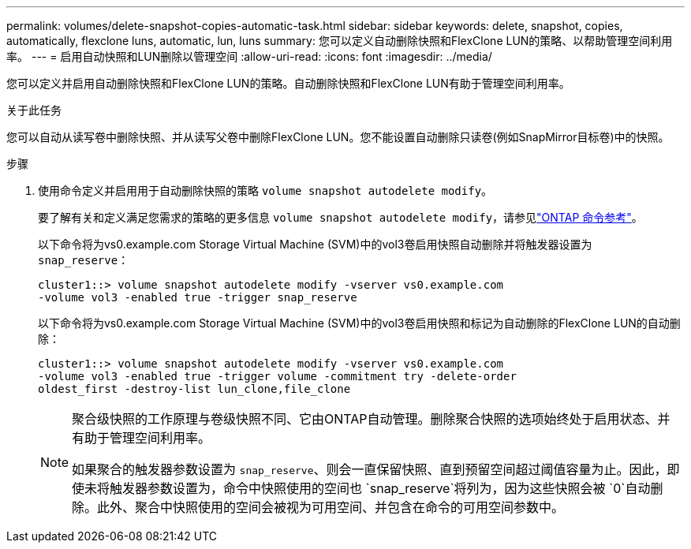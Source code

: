 ---
permalink: volumes/delete-snapshot-copies-automatic-task.html 
sidebar: sidebar 
keywords: delete, snapshot, copies, automatically, flexclone luns, automatic, lun, luns 
summary: 您可以定义自动删除快照和FlexClone LUN的策略、以帮助管理空间利用率。 
---
= 启用自动快照和LUN删除以管理空间
:allow-uri-read: 
:icons: font
:imagesdir: ../media/


[role="lead"]
您可以定义并启用自动删除快照和FlexClone LUN的策略。自动删除快照和FlexClone LUN有助于管理空间利用率。

.关于此任务
您可以自动从读写卷中删除快照、并从读写父卷中删除FlexClone LUN。您不能设置自动删除只读卷(例如SnapMirror目标卷)中的快照。

.步骤
. 使用命令定义并启用用于自动删除快照的策略 `volume snapshot autodelete modify`。
+
要了解有关和定义满足您需求的策略的更多信息 `volume snapshot autodelete modify`，请参见link:https://docs.netapp.com/us-en/ontap-cli/volume-snapshot-autodelete-modify.html["ONTAP 命令参考"^]。

+
以下命令将为vs0.example.com Storage Virtual Machine (SVM)中的vol3卷启用快照自动删除并将触发器设置为 `snap_reserve`：

+
[listing]
----
cluster1::> volume snapshot autodelete modify -vserver vs0.example.com
-volume vol3 -enabled true -trigger snap_reserve
----
+
以下命令将为vs0.example.com Storage Virtual Machine (SVM)中的vol3卷启用快照和标记为自动删除的FlexClone LUN的自动删除：

+
[listing]
----
cluster1::> volume snapshot autodelete modify -vserver vs0.example.com
-volume vol3 -enabled true -trigger volume -commitment try -delete-order
oldest_first -destroy-list lun_clone,file_clone
----
+
[NOTE]
====
聚合级快照的工作原理与卷级快照不同、它由ONTAP自动管理。删除聚合快照的选项始终处于启用状态、并有助于管理空间利用率。

如果聚合的触发器参数设置为 `snap_reserve`、则会一直保留快照、直到预留空间超过阈值容量为止。因此，即使未将触发器参数设置为，命令中快照使用的空间也 `snap_reserve`将列为，因为这些快照会被 `0`自动删除。此外、聚合中快照使用的空间会被视为可用空间、并包含在命令的可用空间参数中。

====

